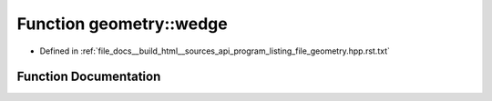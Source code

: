 .. _exhale_function_program__listing__file__geometry_8hpp_8rst_8txt_1aabae68a797dfbc044ca0ed89cc6cc1af:

Function geometry::wedge
========================

- Defined in :ref:`file_docs__build_html__sources_api_program_listing_file_geometry.hpp.rst.txt`


Function Documentation
----------------------


.. doxygenfunction:: geometry::wedge(point const&, point const&)
